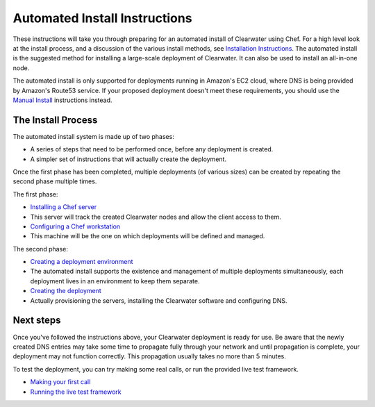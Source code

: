 Automated Install Instructions
==============================

These instructions will take you through preparing for an automated
install of Clearwater using Chef. For a high level look at the install
process, and a discussion of the various install methods, see
`Installation Instructions <Installation_Instructions.html>`__. The
automated install is the suggested method for installing a large-scale
deployment of Clearwater. It can also be used to install an all-in-one
node.

The automated install is only supported for deployments running in
Amazon's EC2 cloud, where DNS is being provided by Amazon's Route53
service. If your proposed deployment doesn't meet these requirements,
you should use the `Manual Install <Manual_Install.html>`__ instructions
instead.

The Install Process
-------------------

The automated install system is made up of two phases:

-  A series of steps that need to be performed once, before any
   deployment is created.
-  A simpler set of instructions that will actually create the
   deployment.

Once the first phase has been completed, multiple deployments (of
various sizes) can be created by repeating the second phase multiple
times.

The first phase:

-  `Installing a Chef server <Installing_a_Chef_server.html>`__
-  This server will track the created Clearwater nodes and allow the
   client access to them.
-  `Configuring a Chef workstation <Installing_a_Chef_workstation.html>`__
-  This machine will be the one on which deployments will be defined and
   managed.

The second phase:

-  `Creating a deployment
   environment <Creating_a_deployment_environment.html>`__
-  The automated install supports the existence and management of
   multiple deployments simultaneously, each deployment lives in an
   environment to keep them separate.
-  `Creating the deployment <Creating_a_deployment_with_Chef.html>`__
-  Actually provisioning the servers, installing the Clearwater software
   and configuring DNS.

Next steps
----------

Once you've followed the instructions above, your Clearwater deployment
is ready for use. Be aware that the newly created DNS entries may take
some time to propagate fully through your network and until propagation
is complete, your deployment may not function correctly. This
propagation usually takes no more than 5 minutes.

To test the deployment, you can try making some real calls, or run the
provided live test framework.

-  `Making your first call <Making_your_first_call.html>`__
-  `Running the live test framework <Running_the_live_tests.html>`__

